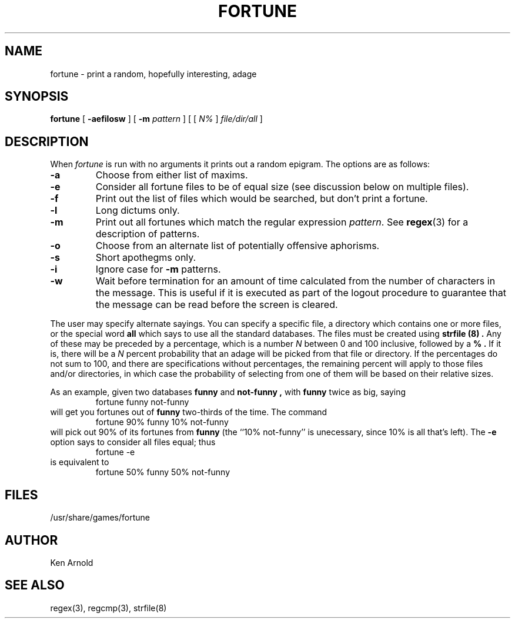 .\" Copyright (c) 1985 The Regents of the University of California.
.\" All rights reserved.
.\"
.\" This code is derived from software contributed to Berkeley by
.\" Ken Arnold.
.\"
.\" Redistribution and use in source and binary forms are permitted
.\" provided that the above copyright notice and this paragraph are
.\" duplicated in all such forms and that any documentation,
.\" advertising materials, and other materials related to such
.\" distribution and use acknowledge that the software was developed
.\" by the University of California, Berkeley.  The name of the
.\" University may not be used to endorse or promote products derived
.\" from this software without specific prior written permission.
.\" THIS SOFTWARE IS PROVIDED ``AS IS'' AND WITHOUT ANY EXPRESS OR
.\" IMPLIED WARRANTIES, INCLUDING, WITHOUT LIMITATION, THE IMPLIED
.\" WARRANTIES OF MERCHANTABILITY AND FITNESS FOR A PARTICULAR PURPOSE.
.\"
.\"	@(#)fortune.6	6.5 (Berkeley) 9/7/89
.\"
.TH FORTUNE 6 ""
.UC 4
.SH NAME
fortune \- print a random, hopefully interesting, adage
.SH SYNOPSIS
.B fortune
[
.B \-aefilosw
]
[
.B \-m
.I pattern
]
[ [
.IR N%
]
.I file/dir/all
]
.SH DESCRIPTION
When
.I fortune
is run with no arguments it prints out a random epigram.
The options are as follows:
.TP
.B \-a
Choose from either list of maxims.
.TP
.B \-e
Consider all fortune files to be of equal size (see discussion below
on multiple files).
.TP
.B \-f
Print out the list of files which would be searched, but don't
print a fortune.
.TP
.B \-l
Long dictums only.
.TP
.B \-m
Print out all fortunes which match the regular expression
.IR pattern .
See
.BR regex (3)
for a description of patterns.
.TP
.B \-o
Choose from an alternate list of potentially offensive aphorisms.
.TP
.B \-s
Short apothegms only.
.TP
.B \-i
Ignore case for
.B \-m
patterns.
.TP
.B \-w
Wait before termination for an amount of time calculated from the
number of characters in the message.
This is useful if it is executed as part of the logout procedure
to guarantee that the message can be read before the screen is cleared.
.PP
The user may specify alternate sayings.
You can specify a specific file, a directory which contains one or
more files, or the special word
.B all
which says to use all the standard databases.
The files must be created using
.B strfile (8) .
Any of these may be preceded by a percentage, which is a number
.I N
between 0 and 100 inclusive, followed by a
.B % .
If it is, there will be a
.I N
percent probability that an adage will be picked from that file
or directory.
If the percentages do not sum to 100, and there are specifications
without percentages, the remaining percent will apply to those files
and/or directories, in which case the probability of selecting from
one of them will be based on their relative sizes.
.PP
As an example, given two databases
.B funny
and
.B not-funny ,
with
.B funny
twice as big, saying
.RS
fortune funny not-funny
.RE
will get you fortunes out of
.B funny
two-thirds of the time.
The command
.RS
fortune 90% funny 10% not-funny
.RE
will pick out 90% of its fortunes from
.B funny
(the ``10% not-funny'' is unecessary, since 10% is all that's left).
The
.B \-e
option says to consider all files equal;
thus
.RS
fortune \-e
.RE
is equivalent to
.RS
fortune 50% funny 50% not-funny
.RE
.SH FILES
/usr/share/games/fortune
.SH AUTHOR
Ken Arnold
.SH "SEE ALSO"
regex(3), regcmp(3), strfile(8)
